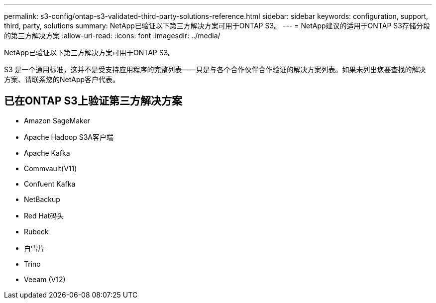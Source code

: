 ---
permalink: s3-config/ontap-s3-validated-third-party-solutions-reference.html 
sidebar: sidebar 
keywords: configuration, support, third, party, solutions 
summary: NetApp已验证以下第三方解决方案可用于ONTAP S3。 
---
= NetApp建议的适用于ONTAP S3存储分段的第三方解决方案
:allow-uri-read: 
:icons: font
:imagesdir: ../media/


[role="lead"]
NetApp已验证以下第三方解决方案可用于ONTAP S3。

S3 是一个通用标准，这并不是受支持应用程序的完整列表——只是与各个合作伙伴合作验证的解决方案列表。如果未列出您要查找的解决方案、请联系您的NetApp客户代表。



== 已在ONTAP S3上验证第三方解决方案

* Amazon SageMaker
* Apache Hadoop S3A客户端
* Apache Kafka
* Commvault(V11)
* Confuent Kafka
* NetBackup
* Red Hat码头
* Rubeck
* 白雪片
* Trino
* Veeam (V12)


